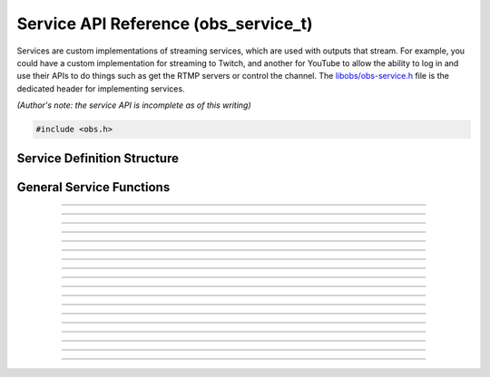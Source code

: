 Service API Reference (obs_service_t)
=====================================

Services are custom implementations of streaming services, which are
used with outputs that stream.  For example, you could have a custom
implementation for streaming to Twitch, and another for YouTube to allow
the ability to log in and use their APIs to do things such as get the
RTMP servers or control the channel.  The `libobs/obs-service.h`_ file
is the dedicated header for implementing services.

*(Author's note: the service API is incomplete as of this writing)*

.. type:: obs_service_t

   A reference-counted service object.

.. type:: obs_weak_service_t

   A weak reference to a service object.

.. code:: cpp

   #include <obs.h>


Service Definition Structure
----------------------------

.. struct:: obs_service_info

   Service definition structure.

.. member:: const char *obs_service_info.id

   Unique string identifier for the service (required).

.. member:: const char *(*obs_service_info.get_name)(void *type_data)

   Get the translated name of the service type.

   :param  type_data:  The type_data variable of this structure
   :return:            The translated name of the service type

.. member:: void *(*obs_service_info.create)(obs_data_t *settings, obs_service_t *service)

   Creates the implementation data for the service.

   :param  settings: Settings to initialize the service with
   :param  service:   Source that this data is associated with
   :return:          The implementation data associated with this service

.. member:: void (*obs_service_info.destroy)(void *data)

   Destroys the implementation data for the service.

.. member:: void (*obs_service_info.get_defaults)(obs_data_t *settings)
            void (*obs_service_info.get_defaults2)(void *type_data, obs_data_t *settings)

   Sets the default settings for this service.

   :param  settings:  Default settings.  Call obs_data_set_default*
                      functions on this object to set default setting
                      values

.. member:: obs_properties_t *(*obs_service_info.get_properties)(void *data)
            obs_properties_t *(*obs_service_info.get_properties2)(void *data, void *type_data)

   Gets the property information of this service.

   (Optional)

   :return: The properties of the service

.. member:: void (*obs_service_info.update)(void *data, obs_data_t *settings)

   Updates the settings for this service.

   (Optional)

   :param settings: New settings for this service

.. member:: bool (*obs_service_info.initialize)(void *data, obs_output_t *output)

   Called when getting ready to start up an output, before the encoders
   and output are initialized.

   (Optional)

   :param  output: Output context to use this service with
   :return:        *true* to allow the output to start up,
                   *false* to prevent output from starting up

.. member:: const char *(*obs_service_info.get_url)(void *data)

   :return: The stream URL

.. member:: const char *(*obs_service_info.get_key)(void *data)

   :return: The stream key

.. member:: const char *(*obs_service_info.get_username)(void *data)

   (Optional)

   :return: The username

.. member:: const char *(*obs_service_info.get_password)(void *data)

   (Optional)

   :return: The password

.. member:: void (*obs_service_info.apply_encoder_settings)(void *data, obs_data_t *video_encoder_settings, obs_data_t *audio_encoder_settings)

   This function is called to apply custom encoder settings specific to
   this service.  For example, if a service requires a specific keyframe
   interval, or has a bitrate limit, the settings for the video and
   audio encoders can be optionally modified if the front-end optionally
   calls :c:func:`obs_service_apply_encoder_settings()`.

   (Optional)

   :param video_encoder_settings: The audio encoder settings to change
   :param audio_encoder_settings: The video encoder settings to change

.. member:: void *obs_service_info.type_data
            void (*obs_service_info.free_type_data)(void *type_data)

   Private data associated with this entry.  Note that this is not the
   same as the implementation data; this is used to differentiate
   between two different types if the same callbacks are used for more
   than one different type.

   (Optional)

.. member:: const char *(*obs_service_info.get_output_type)(void *data)

   (Optional)

   :return: The output type that should be preferred with this service

.. member:: const char **(*get_supported_video_codecs)(void *data)

   (Optional)

   :return: A string pointer array of the supported video codecs, should
            be stored by the plugin so the caller does not need to free
            the data manually (typically best to use strlist_split to
            generate this)

.. member:: const char **(*get_supported_audio_codecs)(void *data)

   (Optional)

   :return: A string pointer array of the supported audio codecs, should
            be stored by the plugin so the caller does not need to free
            the data manually (typically best to use strlist_split to
            generate this)

   .. versionadded:: 29.1

.. member:: const char *(*obs_service_info.get_protocol)(void *data)

   :return: The protocol used by the service

   .. versionadded:: 29.1

.. member:: const char *(*obs_service_info.get_connect_info)(void *data, uint32_t type)

   Output a service connection info related to a given type value:

   - **OBS_SERVICE_CONNECT_INFO_SERVER_URL** - Server URL (0)

   - **OBS_SERVICE_CONNECT_INFO_STREAM_ID** - Stream ID (2)

   - **OBS_SERVICE_CONNECT_INFO_STREAM_KEY** - Stream key (alias of **OBS_SERVICE_CONNECT_INFO_STREAM_ID**)

   - **OBS_SERVICE_CONNECT_INFO_USERNAME** - Username (4)

   - **OBS_SERVICE_CONNECT_INFO_PASSWORD** - Password (6)

   - **OBS_SERVICE_CONNECT_INFO_ENCRYPT_PASSPHRASE** - Encryption passphrase (8)

   - Odd values as types are reserved for third-party protocols

   Depending on the protocol, the service will have to provide information
   to the output to be able to connect.

   Irrelevant or unused types can return `NULL`.

   .. versionadded:: 29.1

.. member:: bool (*obs_service_info.can_try_to_connect)(void *data)

   (Optional)

   :return: If the service has all the needed connection info to be
            able to connect.

   NOTE: If not set, :c:func:`obs_service_can_try_to_connect()`
   returns *true* by default.

   .. versionadded:: 29.1

General Service Functions
-------------------------

.. function:: void obs_register_service(struct obs_service_info *info)

   Registers a service type.  Typically used in
   :c:func:`obs_module_load()` or in the program's initialization phase.

---------------------

.. function:: const char *obs_service_get_display_name(const char *id)

   Calls the :c:member:`obs_service_info.get_name` callback to get the
   translated display name of a service type.

   :param    id:            The service type string identifier
   :return:                 The translated display name of a service type

---------------------

.. function:: obs_service_t *obs_service_create(const char *id, const char *name, obs_data_t *settings, obs_data_t *hotkey_data)

   Creates a service with the specified settings.

   The "service" context is used for encoding video/audio data.  Use
   obs_service_release to release it.

   :param   id:             The service type string identifier
   :param   name:           The desired name of the service.  If this is
                            not unique, it will be made to be unique
   :param   settings:       The settings for the service, or *NULL* if
                            none
   :param   hotkey_data:    Saved hotkey data for the service, or *NULL*
                            if none
   :return:                 A reference to the newly created service, or
                            *NULL* if failed

---------------------

.. function:: obs_service_t *obs_service_get_ref(obs_service_t *service)

   Returns an incremented reference if still valid, otherwise returns
   *NULL*. Release with :c:func:`obs_service_release()`.

---------------------

.. function:: void obs_service_release(obs_service_t *service)

   Releases a reference to a service.  When the last reference is
   released, the service is destroyed.

---------------------

.. function:: obs_weak_service_t *obs_service_get_weak_service(obs_service_t *service)
              obs_service_t *obs_weak_service_get_service(obs_weak_service_t *weak)

   These functions are used to get a weak reference from a strong service
   reference, or a strong service reference from a weak reference.  If
   the service is destroyed, *obs_weak_service_get_service* will return
   *NULL*.

---------------------

.. function:: void obs_weak_service_addref(obs_weak_service_t *weak)
              void obs_weak_service_release(obs_weak_service_t *weak)

   Adds/releases a weak reference to a service.

---------------------

.. function:: const char *obs_service_get_name(const obs_service_t *service)

   :return: The name of the service

---------------------

.. function:: obs_data_t *obs_service_defaults(const char *id)

   :return: An incremented reference to the service's default settings.
            Release with :c:func:`obs_data_release()`.

---------------------

.. function:: obs_properties_t *obs_service_properties(const obs_service_t *service)
              obs_properties_t *obs_get_service_properties(const char *id)

   Use these functions to get the properties of a service or service
   type.  Properties are optionally used (if desired) to automatically
   generate user interface widgets to allow users to update settings.

   :return: The properties list for a specific existing service.  Free
            with :c:func:`obs_properties_destroy()`

---------------------

.. function:: obs_data_t *obs_service_get_settings(const obs_service_t *service)

   :return: An incremented reference to the service's settings. Release with
            :c:func:`obs_data_release()`.

---------------------

.. function:: void obs_service_update(obs_service_t *service, obs_data_t *settings)

   Updates the settings for this service context.

---------------------

.. function:: void obs_service_apply_encoder_settings(obs_service_t *service, obs_data_t *video_encoder_settings, obs_data_t *audio_encoder_settings)

   Applies service-specific video encoder settings.

   :param  video_encoder_settings: Video encoder settings.  Can be *NULL*
   :param  audio_encoder_settings: Audio encoder settings.  Can be *NULL*

---------------------

.. function:: const char **obs_service_get_supported_video_codecs(const obs_service_t *service)

   :return: An array of string pointers containing the supported video
            codecs for the service, terminated with a *NULL* pointer.
            Does not need to be freed

---------------------

.. function:: const char **obs_service_get_supported_audio_codecs(const obs_service_t *service)

   :return: An array of string pointers containing the supported audio
            codecs for the service, terminated with a *NULL* pointer.
            Does not need to be freed

   .. versionadded:: 29.1

---------------------

.. function:: const char *obs_service_get_protocol(const obs_service_t *service)

   :return: Protocol currently used for this service

   .. versionadded:: 29.1

---------------------

.. function:: const char *obs_service_get_preferred_output_type(const obs_service_t *service)

   :return: The output type that should be preferred with this service

   .. versionadded:: 29.1

---------------------

.. function:: const char *obs_service_get_connect_info(const obs_service_t *service, uint32_t type)

   :param type: Check :c:member:`obs_service_info.get_connect_info` for
                type values.
   :return: Connection info related to the type value.

   .. versionadded:: 29.1

---------------------

.. function:: bool obs_service_can_try_to_connect(const obs_service_t *service)

   :return: If the service has all the needed connection info to be
            able to connect. Returns `true` if
            :c:member:`obs_service_info.can_try_to_connect` is not set.

   .. versionadded:: 29.1

.. ---------------------------------------------------------------------------

.. _libobs/obs-service.h: https://github.com/obsproject/obs-studio/blob/master/libobs/obs-service.h
